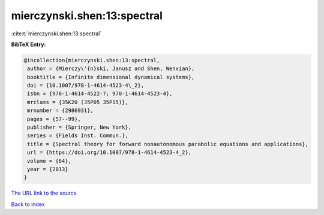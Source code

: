 mierczynski.shen:13:spectral
============================

:cite:t:`mierczynski.shen:13:spectral`

**BibTeX Entry:**

.. code-block:: bibtex

   @incollection{mierczynski.shen:13:spectral,
    author = {Mierczy\'{n}ski, Janusz and Shen, Wenxian},
    booktitle = {Infinite dimensional dynamical systems},
    doi = {10.1007/978-1-4614-4523-4\_2},
    isbn = {978-1-4614-4522-7; 978-1-4614-4523-4},
    mrclass = {35K20 (35P05 35P15)},
    mrnumber = {2986931},
    pages = {57--99},
    publisher = {Springer, New York},
    series = {Fields Inst. Commun.},
    title = {Spectral theory for forward nonautonomous parabolic equations and applications},
    url = {https://doi.org/10.1007/978-1-4614-4523-4_2},
    volume = {64},
    year = {2013}
   }
`The URL link to the source <ttps://doi.org/10.1007/978-1-4614-4523-4_2}>`_


`Back to index <../By-Cite-Keys.html>`_
